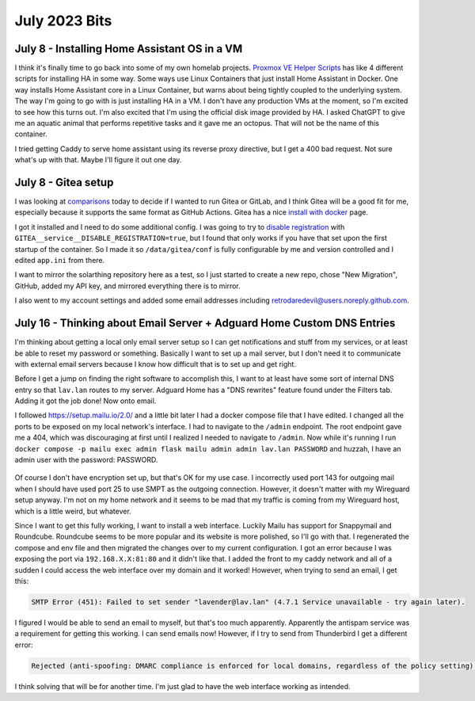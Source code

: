 July 2023 Bits
================

July 8 - Installing Home Assistant OS in a VM
-----------------------------------------------

I think it's finally time to go back into some of my own homelab projects.
`Proxmox VE Helper Scripts <https://tteck.github.io/Proxmox/>`_ has like 4 different scripts for installing HA in some way.
Some ways use Linux Containers that just install Home Assistant in Docker. 
One way installs Home Assistant core in a Linux Container, but warns about being tightly coupled to the underlying system.
The way I'm going to go with is just installing HA in a VM.
I don't have any production VMs at the moment, so I'm excited to see how this turns out.
I'm also excited that I'm using the official disk image provided by HA.
I asked ChatGPT to give me an aquatic animal that performs repetitive tasks and it gave me an octopus.
That will not be the name of this container.

I tried getting Caddy to serve home assistant using its reverse proxy directive, but I get a 400 bad request.
Not sure what's up with that. Maybe I'll figure it out one day.

July 8 - Gitea setup
----------------------

I was looking at `comparisons <https://docs.gitea.com/next/installation/comparison>`_ today to decide if I wanted to run Gitea or GitLab,
and I think Gitea will be a good fit for me, especially because it supports the same format as GitHub Actions.
Gitea has a nice `install with docker <https://docs.gitea.com/next/installation/install-with-docker>`_ page.

I got it installed and I need to do some additional config.
I was going to try to `disable registration <https://docs.gitea.com/next/administration/config-cheat-sheet#service-service>`_
with ``GITEA__service__DISABLE_REGISTRATION=true``, but I found that only works if you have that set upon the first startup of the container.
So I made it so ``/data/gitea/conf`` is fully configurable by me and version controlled and I edited ``app.ini`` from there.

I want to mirror the solarthing repository here as a test, so I just started to create a new repo, chose "New Migration", GitHub,
added my API key, and mirrored everything there is to mirror.

I also went to my account settings and added some email addresses including retrodaredevil@users.noreply.github.com.

July 16 - Thinking about Email Server + Adguard Home Custom DNS Entries
-----------------------------------------------------------------------

I'm thinking about getting a local only email server setup so I can get notifications and stuff from my services,
or at least be able to reset my password or something.
Basically I want to set up a mail server, but I don't need it to communicate with external email servers
because I know how difficult that is to set up and get right.

Before I get a jump on finding the right software to accomplish this,
I want to at least have some sort of internal DNS entry so that ``lav.lan`` routes to my server.
Adguard Home has a "DNS rewrites" feature found under the Filters tab.
Adding it got the job done! Now onto email.

I followed https://setup.mailu.io/2.0/ and a little bit later I had a docker compose file that I have edited.
I changed all the ports to be exposed on my local network's interface.
I had to navigate to the ``/admin`` endpoint.
The root endpoint gave me a 404, which was discouraging at first until I realized I needed to navigate to ``/admin``.
Now while it's running I run ``docker compose -p mailu exec admin flask mailu admin admin lav.lan PASSWORD``
and huzzah, I have an admin user with the password: PASSWORD.

.. figure:: ../../images/2023-07-17-thunderbird-settings.png
  :width: 500px

Of course I don't have encryption set up, but that's OK for my use case.
I incorrectly used port 143 for outgoing mail when I should have used port 25 to use SMPT as the outgoing connection.
However, it doesn't matter with my Wireguard setup anyway. I'm not on my home network and it seems to be mad that my traffic is coming from
my Wireguard host, which is a little weird, but whatever.

Since I want to get this fully working, I want to install a web interface. Luckily Mailu has support for Snappymail and Roundcube.
Roundcube seems to be more popular and its website is more polished, so I'll go with that.
I regenerated the compose and env file and then migrated the changes over to my current configuration.
I got an error because I was exposing the port via ``192.168.X.X:81:80`` and it didn't like that.
I added the front to my caddy network and all of a sudden I could access the web interface over my domain and it worked!
However, when trying to send an email, I get this:

.. code-block::

  SMTP Error (451): Failed to set sender "lavender@lav.lan" (4.7.1 Service unavailable - try again later).

I figured I would be able to send an email to myself, but that's too much apparently.
Apparently the antispam service was a requirement for getting this working. I can send emails now!
However, if I try to send from Thunderbird I get a different error:

.. code-block::

  Rejected (anti-spoofing: DMARC compliance is enforced for local domains, regardless of the policy setting). Please check the message and try again.

I think solving that will be for another time. I'm just glad to have the web interface working as intended.
